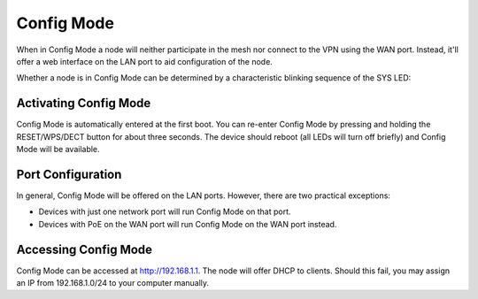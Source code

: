 Config Mode
===========

When in Config Mode a node will neither participate in the mesh nor connect
to the VPN using the WAN port. Instead, it'll offer a web interface on the
LAN port to aid configuration of the node.

Whether a node is in Config Mode can be determined by a characteristic
blinking sequence of the SYS LED:

.. image:: node_configmode.gif

Activating Config Mode
----------------------

Config Mode is automatically entered at the first boot. You can re-enter
Config Mode by pressing and holding the RESET/WPS/DECT button for about three
seconds. The device should reboot (all LEDs will turn off briefly) and
Config Mode will be available.


Port Configuration
------------------

In general, Config Mode will be offered on the LAN ports. However, there
are two practical exceptions:

* Devices with just one network port will run Config Mode on that port.
* Devices with PoE on the WAN port will run Config Mode on the WAN port instead.


Accessing Config Mode
---------------------

Config Mode can be accessed at http://192.168.1.1. The node will offer DHCP
to clients. Should this fail, you may assign an IP from 192.168.1.0/24 to
your computer manually.
